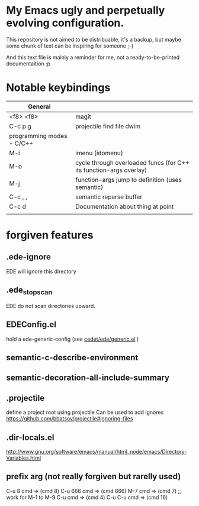 #+STARTUP: showall

* My Emacs ugly and perpetually evolving configuration.

This repository is not aimed to be distribuable, it's a backup, but maybe some
chunk of text can be inspiring for someone ;-)

And this text file is mainly a reminder for me, not a ready-to-be-printed
documentaition :p

* Notable keybindings

|-------------------------------------+--------------------------------------------------------------------|
| General                             |                                                                    |
|-------------------------------------+--------------------------------------------------------------------|
| <f8> <f8>                           | magit                                                              |
| C-c p g                             | projectile find file dwim                                          |
|-------------------------------------+--------------------------------------------------------------------|
| programming modes - C/C++           |                                                                    |
|-------------------------------------+--------------------------------------------------------------------|
| M-i                                 | imenu (idomenu)                                                    |
| M-o                                 | cycle through overloaded funcs (for C++ its function-args overlay) |
| M-j                                 | function-args jump to definition (uses semantic)                   |
| C-c , ,                             | semantic reparse buffer                                            |
| C-c d                               | Documentation about thing at point                                 |
|-------------------------------------+--------------------------------------------------------------------|
|                                     |                                                                    |
|-------------------------------------+--------------------------------------------------------------------|

* forgiven features
** .ede-ignore
EDE will ignore this directory

** .ede_stop_scan
EDE do not scan directories upward.

** EDEConfig.el
hold a ede-generic-config (see [[file:/usr/share/emacs/24.5/lisp/cedet/ede/generic.el.gz::;;%20Link%20things%20together.][cedet/ede/generic.el]] )

** semantic-c-describe-environment
** semantic-decoration-all-include-summary

** .projectile
define a project root using projectile
Can be used to add ignores
[[https://github.com/bbatsov/projectile#ignoring-files]]

** .dir-locals.el
[[http://www.gnu.org/software/emacs/manual/html_node/emacs/Directory-Variables.html]]

** prefix arg (not really forgiven but rarelly used)
C-u 8 cmd => (cmd 8)
C-u 666 cmd => (cmd 666)
M-7 cmd => (cmd 7) ;; work for M-1 to M-9
C-u cmd => (cmd 4)
C-u C-u cmd => (cmd 16)

